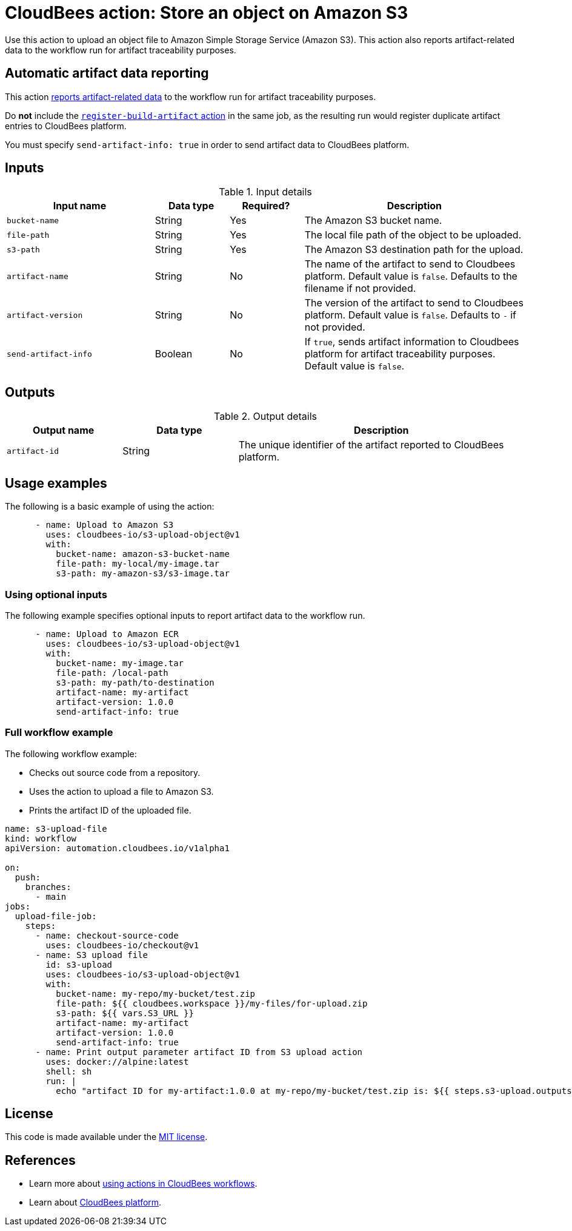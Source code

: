 = CloudBees action: Store an object on Amazon S3

Use this action to upload an object file to Amazon Simple Storage Service (Amazon S3).
This action also reports artifact-related data to the workflow run for artifact traceability purposes.


== Automatic artifact data reporting

This action link:https://docs.cloudbees.com/docs/cloudbees-platform/latest/workflows/artifacts[reports artifact-related data] to the workflow run for artifact traceability purposes.

Do *not* include the link:https://github.com/cloudbees-io/register-build-artifact[`register-build-artifact` action] in the same job, as the resulting run would register duplicate artifact entries to CloudBees platform.

You must specify `send-artifact-info: true` in order to send artifact data to CloudBees platform.

== Inputs

[cols="2a,1a,1a,3a",options="header"]
.Input details
|===

| Input name
| Data type
| Required?
| Description

| `bucket-name`
| String
| Yes
| The Amazon S3 bucket name.

| `file-path`
| String
| Yes
| The local file path of the object to be uploaded.

| `s3-path`
| String
| Yes
| The Amazon S3 destination path for the upload.

| `artifact-name`
| String
| No
| The name of the artifact to send to Cloudbees platform.
Default value is `false`.
Defaults to the filename if not provided.

| `artifact-version`
| String
| No
| The version of the artifact to send to Cloudbees platform.
Default value is `false`.
Defaults to `-` if not provided.

| `send-artifact-info`
| Boolean
| No
| If `true`, sends artifact information to Cloudbees platform for artifact traceability purposes.
Default value is `false`.
|===

== Outputs

[cols="2a,2a,5a",options="header"]
.Output details
|===

| Output name
| Data type
| Description

| `artifact-id`
| String
| The unique identifier of the artifact reported to CloudBees platform.

|===

== Usage examples

The following is a basic example of using the action:

[source,yaml]
----
      - name: Upload to Amazon S3
        uses: cloudbees-io/s3-upload-object@v1
        with:
          bucket-name: amazon-s3-bucket-name
          file-path: my-local/my-image.tar
          s3-path: my-amazon-s3/s3-image.tar

----

=== Using optional inputs

The following example specifies optional inputs to report artifact data to the workflow run.

[source,yaml,role="default-expanded"]
----
      - name: Upload to Amazon ECR
        uses: cloudbees-io/s3-upload-object@v1
        with:
          bucket-name: my-image.tar
          file-path: /local-path
          s3-path: my-path/to-destination
          artifact-name: my-artifact
          artifact-version: 1.0.0
          send-artifact-info: true
----


=== Full workflow example

The following workflow example:

* Checks out source code from a repository.
* Uses the action to upload a file to Amazon S3.
* Prints the artifact ID of the uploaded file.

[source,yaml,role="default-expanded"]
----

name: s3-upload-file
kind: workflow
apiVersion: automation.cloudbees.io/v1alpha1

on:
  push:
    branches:
      - main
jobs:
  upload-file-job:
    steps:
      - name: checkout-source-code
        uses: cloudbees-io/checkout@v1
      - name: S3 upload file
        id: s3-upload
        uses: cloudbees-io/s3-upload-object@v1
        with:
          bucket-name: my-repo/my-bucket/test.zip
          file-path: ${{ cloudbees.workspace }}/my-files/for-upload.zip
          s3-path: ${{ vars.S3_URL }}
          artifact-name: my-artifact
          artifact-version: 1.0.0
          send-artifact-info: true
      - name: Print output parameter artifact ID from S3 upload action
        uses: docker://alpine:latest
        shell: sh
        run: |
          echo "artifact ID for my-artifact:1.0.0 at my-repo/my-bucket/test.zip is: ${{ steps.s3-upload.outputs.artifact-id }}"

----

== License

This code is made available under the 
link:https://opensource.org/license/mit/[MIT license].

== References

* Learn more about link:https://docs.cloudbees.com/docs/cloudbees-platform/latest/actions[using actions in CloudBees workflows].
* Learn about link:https://docs.cloudbees.com/docs/cloudbees-platform/latest/[CloudBees platform].
